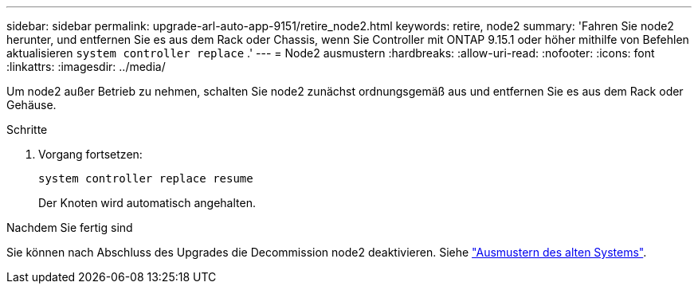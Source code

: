 ---
sidebar: sidebar 
permalink: upgrade-arl-auto-app-9151/retire_node2.html 
keywords: retire, node2 
summary: 'Fahren Sie node2 herunter, und entfernen Sie es aus dem Rack oder Chassis, wenn Sie Controller mit ONTAP 9.15.1 oder höher mithilfe von Befehlen aktualisieren `system controller replace` .' 
---
= Node2 ausmustern
:hardbreaks:
:allow-uri-read: 
:nofooter: 
:icons: font
:linkattrs: 
:imagesdir: ../media/


[role="lead"]
Um node2 außer Betrieb zu nehmen, schalten Sie node2 zunächst ordnungsgemäß aus und entfernen Sie es aus dem Rack oder Gehäuse.

.Schritte
. Vorgang fortsetzen:
+
`system controller replace resume`

+
Der Knoten wird automatisch angehalten.



.Nachdem Sie fertig sind
Sie können nach Abschluss des Upgrades die Decommission node2 deaktivieren. Siehe link:decommission_old_system.html["Ausmustern des alten Systems"].
